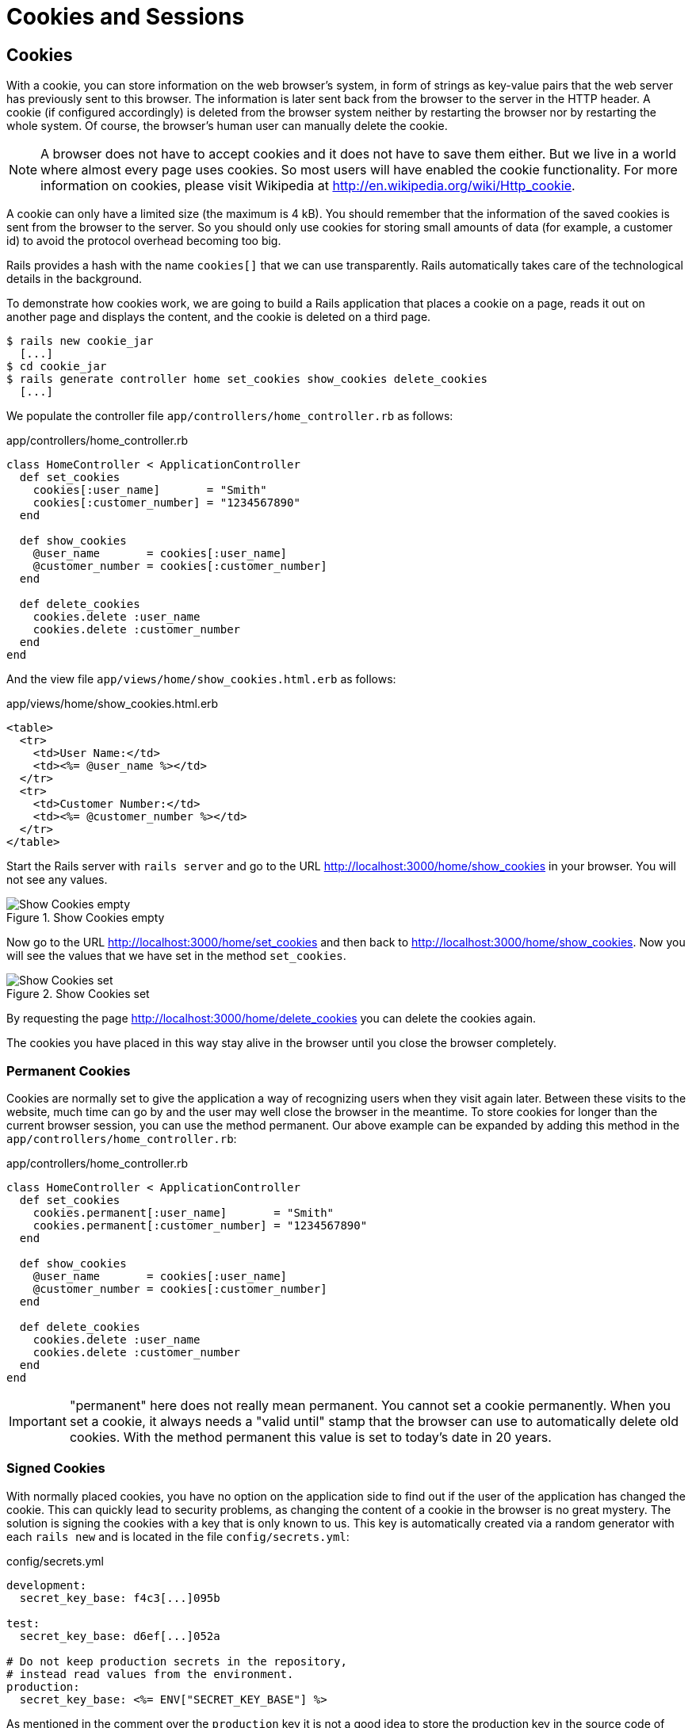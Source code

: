 [[cookies-and-sessions]]
= Cookies and Sessions

[[cookies]]
== Cookies

With a cookie, you can store information on the web browser’s system, in
form of strings as key-value pairs that the web server has previously
sent to this browser. The information is later sent back from the
browser to the server in the HTTP header. A cookie (if configured
accordingly) is deleted from the browser system neither by restarting
the browser nor by restarting the whole system. Of course, the browser’s
human user can manually delete the cookie.

NOTE: A browser does not have to accept cookies and it does not have
      to save them either. But we live in a world where almost every
      page uses cookies. So most users will have enabled the cookie
      functionality. For more information on cookies, please visit
      Wikipedia at http://en.wikipedia.org/wiki/Http_cookie.

A cookie can only have a limited size (the maximum is 4 kB). You should
remember that the information of the saved cookies is sent from the
browser to the server. So you should only use cookies for storing small
amounts of data (for example, a customer id) to avoid the protocol
overhead becoming too big.

Rails provides a hash with the name `cookies[]` that we can use
transparently. Rails automatically takes care of the technological
details in the background.

To demonstrate how cookies work, we are going to build a Rails
application that places a cookie on a page, reads it out on another page
and displays the content, and the cookie is deleted on a third page.

[source,bash]
----
$ rails new cookie_jar
  [...]
$ cd cookie_jar
$ rails generate controller home set_cookies show_cookies delete_cookies
  [...]
----

We populate the controller file `app/controllers/home_controller.rb` as
follows:

[source,ruby]
.app/controllers/home_controller.rb
----
class HomeController < ApplicationController
  def set_cookies
    cookies[:user_name]       = "Smith"
    cookies[:customer_number] = "1234567890"
  end

  def show_cookies
    @user_name       = cookies[:user_name]
    @customer_number = cookies[:customer_number]
  end

  def delete_cookies
    cookies.delete :user_name
    cookies.delete :customer_number
  end
end
----

And the view file `app/views/home/show_cookies.html.erb` as follows:

[source,erb]
.app/views/home/show_cookies.html.erb
----
<table>
  <tr>
    <td>User Name:</td>
    <td><%= @user_name %></td>
  </tr>
  <tr>
    <td>Customer Number:</td>
    <td><%= @customer_number %></td>
  </tr>
</table>
----

Start the Rails server with `rails server` and go to the URL
http://localhost:3000/home/show_cookies in your browser. You will not
see any values.

image::screenshots/chapter08/show_cookies_empty.png[Show Cookies empty,title="Show Cookies empty"]

Now go to the URL http://localhost:3000/home/set_cookies and then back
to http://localhost:3000/home/show_cookies. Now you will see the values
that we have set in the method `set_cookies`.

image::screenshots/chapter08/show_cookies_set.png[Show Cookies set,title="Show Cookies set"]

By requesting the page http://localhost:3000/home/delete_cookies you can
delete the cookies again.

The cookies you have placed in this way stay alive in the browser
until you close the browser completely.

[[permanent-cookies]]
=== Permanent Cookies

Cookies are normally set to give the application a way of recognizing
users when they visit again later. Between these visits to the website,
much time can go by and the user may well close the browser in the
meantime. To store cookies for longer than the current browser session,
you can use the method permanent. Our above example can be expanded by
adding this method in the `app/controllers/home_controller.rb`:

[source,ruby]
.app/controllers/home_controller.rb
----
class HomeController < ApplicationController
  def set_cookies
    cookies.permanent[:user_name]       = "Smith"
    cookies.permanent[:customer_number] = "1234567890"
  end

  def show_cookies
    @user_name       = cookies[:user_name]
    @customer_number = cookies[:customer_number]
  end

  def delete_cookies
    cookies.delete :user_name
    cookies.delete :customer_number
  end
end
----

IMPORTANT: "permanent" here does not really mean permanent. You cannot set a
           cookie permanently. When you set a cookie, it always needs a "valid
           until" stamp that the browser can use to automatically delete old
           cookies. With the method permanent this value is set to today’s
           date in 20 years.

[[signed-cookies]]
=== Signed Cookies

With normally placed cookies, you have no option on the application side
to find out if the user of the application has changed the cookie. This
can quickly lead to security problems, as changing the content of a
cookie in the browser is no great mystery. The solution is signing the
cookies with a key that is only known to us. This key is automatically
created via a random generator with each `rails new` and is located in
the file `config/secrets.yml`:

[source,yml]
.config/secrets.yml
----
development:
  secret_key_base: f4c3[...]095b

test:
  secret_key_base: d6ef[...]052a

# Do not keep production secrets in the repository,
# instead read values from the environment.
production:
  secret_key_base: <%= ENV["SECRET_KEY_BASE"] %>
----

As mentioned in the comment over the `production` key it is not a good idea
to store the production key in the source code of your project. It's better
to store it as an environment variable and let the Rails project read it from
there.

To sign cookies, you can use the method `signed`. You have to use it for
writing and reading the cookie. Our above example can be expanded by
adding this method in the `app/controllers/home_controller.rb`:

[source,ruby]
.app/controllers/home_controller.rb
----
class HomeController < ApplicationController
  def set_cookies
    cookies.permanent.signed[:user_name]       = "Smith"
    cookies.permanent.signed[:customer_number] = "1234567890"
  end

  def show_cookies
    @user_name       = cookies.signed[:user_name]
    @customer_number = cookies.signed[:customer_number]
  end

  def delete_cookies
    cookies.delete :user_name
    cookies.delete :customer_number
  end
end
----

The content of the cookie is now encrypted every time you
set the cookie. The name of the cookie can still be read by the user,
but not the value.

[[sessions]]
== Sessions

As HTTP is a stateless protocol, we encounter special problems when developing
applications. An individual web page has no connection to the next web page and
they do not know of one another. But as you want to register only once on
websites, not over and over again on each individual page, this can pose a
problem. The solution is called session and Rails offers it to the programmer
transparently as a `session[]` hash. Rails automatically creates a new session
for each new visitor of the web page. This session is saved by default as cookie
and so it is subject to the 4 kB limit. But you can also store the sessions in
the database (see the section
xref:cookies-and-sessions#saving-sessions-in-the-database["Saving Sessions in
the Database"]). An independent and unique session ID is created automatically
and the cookie is deleted by default when the web browser is closed.

The beauty of a Rails session is that we can not just save strings there
as with cookies, but any object, hashes and arrays. So you can for example use
it to conveniently implement a shopping cart in an online shop.

[[breadcrumbs-via-session]]
=== Breadcrumbs via Session

As an example, we create an application with a controller and three
views. When a view is visited, the previously visited views are
displayed in a little list.

The basic application:

[source,bash]
----
$ rails new breadcrumbs
  [...]
$ cd breadcrumbs
$ rails generate controller Home ping pong index
  [...]
----

First we create a method with which we can save the last three URLs in
the session and set an instance variable `@breadcrumbs,` to be able to
neatly retrieve the values in the view. To that end, we set up a
`before_filter` in the `app/controllers/home_controller.rb`:

[source,ruby]
.app/controllers/home_controller.rb
----
class HomeController < ApplicationController
  before_filter :set_breadcrumbs

  def ping
  end

  def pong
  end

  def index
  end

  private
  def set_breadcrumbs
    if session[:breadcrumbs]
      @breadcrumbs = session[:breadcrumbs]
    else
      @breadcrumbs = Array.new
    end

    @breadcrumbs.push(request.url)

    if @breadcrumbs.count > 4
      # shift removes the first element
      @breadcrumbs.shift
    end

    session[:breadcrumbs] = @breadcrumbs
  end
end
----

Now we use the `app/views/layouts/application.html.erb` to display these
last entries at the top of each page:

[source,erb]
.app/views/layouts/application.html.erb
----
<!DOCTYPE html>
<html>
  <head>
    <title>Breadcrumbs</title>
    <%= csrf_meta_tags %>

    <%= stylesheet_link_tag    'application', media: 'all', 'data-turbolinks-track': 'reload' %>
    <%= javascript_include_tag 'application', 'data-turbolinks-track': 'reload' %>
  </head>

  <body>
    <% if @breadcrumbs && @breadcrumbs.any? %>
      <h3>Surf History</h3>
      <ul>
        <% @breadcrumbs[0..2].each do |breadcrumb| %>
          <li><%= link_to breadcrumb, breadcrumb %></li>
        <% end %>
      </ul>
    <% end %>

    <%= yield %>
  </body>
</html>
----

Now you can start the Rails server with `rails server` and go to
http://localhost:3000/home/ping, http://localhost:3000/home/pong or
http://localhost:3000/home/index and at the top you will then always see
the pages that you have visited before. Of course, this only works on
the second page, because you do not yet have a history on the first page
you visit.

[[reset_session]]
=== reset_session

Occasionally, there are situations where you want to reset a session (in
other words, delete the current session and start again with a new,
fresh session). For example, if you log out of a web application, the
session will be reset. This is easily done and we can quickly integrate
it into our breadcrumb application.

NOTE: With the switch "-s" the generator doesn't overwrite existing
      files. In this example that would be the `home_controller.rb`
      file.

[source,bash]
----
$ rails generate controller Home reset -s
Running via Spring preloader in process 49668
        skip  app/controllers/home_controller.rb
       route  get 'home/reset'
      invoke  erb
       exist    app/views/home
      create    app/views/home/reset.html.erb
      invoke  test_unit
        skip    test/controllers/home_controller_test.rb
      invoke  helper
   identical    app/helpers/home_helper.rb
      invoke    test_unit
      invoke  assets
      invoke    coffee
   identical      app/assets/javascripts/home.coffee
      invoke    css
   identical      app/assets/stylesheets/home.css
----

The correspondingly expanded controller
`app/controllers/home_controller.rb` then looks like this:

[source,ruby]
.app/controllers/home_controller.rb
----
class HomeController < ApplicationController
  before_filter :set_breadcrumbs

  def ping
  end

  def pong
  end

  def index
  end

  def reset
    reset_session
    @breadcrumbs = nil
  end

  private
  def set_breadcrumbs
    if session[:breadcrumbs]
      @breadcrumbs = session[:breadcrumbs]
    else
      @breadcrumbs = Array.new
    end

    @breadcrumbs.push(request.url)

    if @breadcrumbs.count > 4
      # shift removes the first element
      @breadcrumbs.shift
    end

    session[:breadcrumbs] = @breadcrumbs
  end
end
----

So you can delete the current session by going to the URL
http://localhost:3000/home/reset.

IMPORTANT: It's not just important to invoke `reset_session`, but you
           need to also set the instance variable `@breadcrumbs` to
           `nil`. Otherwise, the old breadcrumbs would still appear in
           the view.

[[saving-sessions-in-the-database]]
=== Saving Sessions in the Database

Saving the entire session data in a cookie on the user’s browser is not
always the best solution. Amongst others, the limit of 4 kB can pose a
problem. But it’s no big obstacle, we can relocate the storing of the
session from the cookie to the database with the Active Record Session
Store gem (https://github.com/rails/activerecord-session_store). Then
the session ID is of course still saved in a cookie, but the whole other
session data is stored in the database on the server.

To install the gem we have to add the following line at the end of the
file `Gemfile`

[source,ruby]
.Gemfile
----
gem 'activerecord-session_store'
----

After that we have to run `bundle install`

[source,bash]
----
$ bundle install
[...]
----

After that we have to run
`rails generate active_record:session_migration` and `rails db:migrate`
to create the needed table in the database.

[source,bash]
----
$ rails generate active_record:session_migration
      create  db/migrate/20150428183919_add_sessions_table.rb
$ rails db:migrate
== 20150428183919 AddSessionsTable: migrating =================================
-- create_table(:sessions)
   -> 0.0019s
-- add_index(:sessions, :session_id, {:unique=>true})
   -> 0.0008s
-- add_index(:sessions, :updated_at)
   -> 0.0008s
== 20150428183919 AddSessionsTable: migrated (0.0037s) ========================
----

After that we’ll have to change the `session_store` in the file
`config/initializers/session_store.rb` to `:active_record_store`.

[source,ruby]
.config/initializers/session_store.rb
----
Rails.application.config.session_store :active_record_store, :key => '_my_app_session'
----

Job done. Now you need to start the server again with `rails server` and
Rails saves all sessions in the database.
